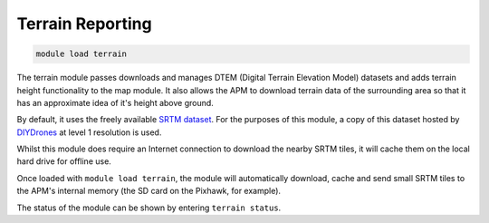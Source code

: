 *****************
Terrain Reporting
*****************

.. code:: bash

    module load terrain
    
The terrain module passes downloads and manages DTEM (Digital Terrain
Elevation Model) datasets and adds terrain height functionality to the
map module. It also allows the APM to download terrain data of the
surrounding area so that it has an approximate idea of it's height above
ground.

By default, it uses the freely available `SRTM
dataset <https://en.wikipedia.org/wiki/Shuttle_Radar_Topography_Mission>`_.
For the purposes of this module, a copy of this dataset hosted by
`DIYDrones <http://firmware.diydrones.com/SRTM/>`_ at level 1
resolution is used.

Whilst this module does require an Internet connection to download the
nearby SRTM tiles, it will cache them on the local hard drive for
offline use.

Once loaded with ``module load terrain``, the module will automatically
download, cache and send small SRTM tiles to the APM's internal memory
(the SD card on the Pixhawk, for example).

The status of the module can be shown by entering ``terrain status``.

